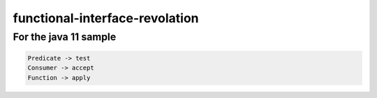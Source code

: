 functional-interface-revolation
===============================
For the java 11 sample
-----------------------

.. code-block:: sh

   Predicate -> test
   Consumer -> accept
   Function -> apply

